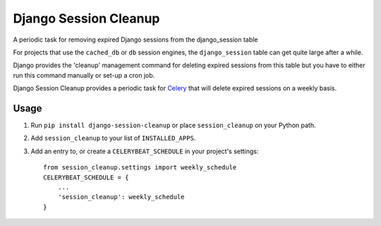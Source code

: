 ======================
Django Session Cleanup
======================

A periodic task for removing expired Django sessions from the django_session table

For projects that use the ``cached_db`` or ``db`` session engines, the ``django_session`` table can get quite large after a while.

Django provides the 'cleanup' management command for deleting expired sessions from this table but you have to either run this command manually or set-up a cron job.

Django Session Cleanup provides a periodic task for `Celery <http://celeryproject.org/>`_ that will delete expired sessions on a weekly basis.

Usage
-----

1. Run ``pip install django-session-cleanup`` or place ``session_cleanup`` on your Python path.

2. Add ``session_cleanup`` to your list of ``INSTALLED_APPS``.

3. Add an entry to, or create a ``CELERYBEAT_SCHEDULE`` in your project's settings::

    from session_cleanup.settings import weekly_schedule
    CELERYBEAT_SCHEDULE = {
        ...
        'session_cleanup': weekly_schedule
    }

